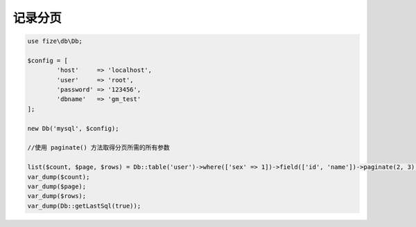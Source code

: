 ========
记录分页
========

.. code-block:: php

	use fize\db\Db;

	$config = [
		'host'     => 'localhost',
		'user'     => 'root',
		'password' => '123456',
		'dbname'   => 'gm_test'
	];

	new Db('mysql', $config);

	//使用 paginate() 方法取得分页所需的所有参数

	list($count, $page, $rows) = Db::table('user')->where(['sex' => 1])->field(['id', 'name'])->paginate(2, 3);
	var_dump($count);
	var_dump($page);
	var_dump($rows);
	var_dump(Db::getLastSql(true));
